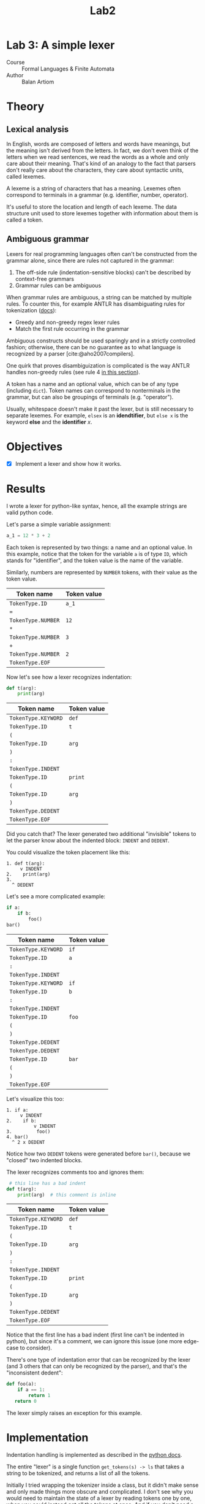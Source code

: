 #+title: Lab2
#+PROPERTY: header-args:python   :session :exports both :eval no-export
* Lab 3: A simple lexer
- Course :: Formal Languages & Finite Automata
- Author :: Balan Artiom

* Theory
** Lexical analysis
In English, words are composed of letters and words have meanings,
but the meaning isn't derived from the letters.
In fact, we don't even think of the letters when we read sentences,
we read the words as a whole and only care about their meaning.
That's kind of an analogy to the fact that parsers don't really care about the characters,
they care about syntactic units, called lexemes.

A lexeme is a string of characters that has a meaning.
Lexemes often correspond to terminals in a grammar (e.g. identifier, number, operator).

It's useful to store the location and length of each lexeme.
The data structure unit used to store lexemes together with information about them is called a token.
** Ambiguous grammar
Lexers for real programming languages often can't be constructed from the grammar alone,
since there are rules not captured in the grammar:
1) The off-side rule (indentation-sensitive blocks) can't be described by context-free grammars
2) Grammar rules can be ambiguous

When grammar rules are ambiguous, a string can be matched by multiple rules.
To counter this, for example ANTLR has disambiguating rules for tokenization ([[https://github.com/antlr/antlr4/blob/49b69bb31aa34654676a864b229a369680122470/doc/wildcard.md#nongreedy-lexer-subrules][docs]]):
+ Greedy and non-greedy regex lexer rules
+ Match the first rule occurring in the grammar

Ambiguous constructs should be used sparingly and in a strictly controlled fashion;
otherwise, there can be no guarantee as to what language is recognized by a parser [cite:@aho2007compilers].

One quirk that proves disambiguization is complicated is the way ANTLR handles non-greedy rules (see rule 4 [[https://github.com/antlr/antlr4/blob/49b69bb31aa34654676a864b229a369680122470/doc/wildcard.md#nongreedy-lexer-subrules][in this section]]).

A token has a name and an optional value, which can be of any type (including =dict=).
Token names can correspond to nonterminals in the grammar,
but can also be groupings of terminals (e.g. "operator").

Usually, whitespace doesn't make it past the lexer, but is still necessary to separate lexemes.
For example, =elsex= is an *idendtifier*, but =else x= is the keyword *else* and the *identifier* /x/.
* Objectives
- [X] Implement a lexer and show how it works.
* Results
I wrote a lexer for python-like syntax, hence, all the example strings are valid python code.

#+begin_src python :exports none
import sys, os
sys.path.append(os.path.join(os.path.dirname(sys.argv[0]), '..', 'src'))
from lexer import *

def tabulate_tokens(s):
    ls = get_tokens(inp)
    from tabulate import tabulate
    return tabulate([("={}=".format(t.type), "={}=".format(t.value) if t.value else '') for t in ls], tablefmt="orgtbl", headers=["Token name", "Token value"])
#+end_src

#+RESULTS:

Let's parse a simple variable assignment:
#+name: input
#+begin_src python
a_1 = 12 * 3 + 2
#+end_src

#+RESULTS: input

Each token is represented by two things: a name and an optional value.
In this example, notice that the token for the variable =a= is of type =ID=,
which stands for "identifier", and the token value is the name of the variable.

Similarly, numbers are represented by =NUMBER= tokens, with their value as the token value.
#+begin_src python :var inp=(get-val-of-named-src-block "input") :exports results :results drawer
tabulate_tokens(inp)
#+end_src

#+RESULTS:
:results:
| Token name         | Token value |
|--------------------+-------------|
| =TokenType.ID=     | =a_1=       |
| ===                |             |
| =TokenType.NUMBER= | =12=        |
| =*=                |             |
| =TokenType.NUMBER= | =3=         |
| =+=                |             |
| =TokenType.NUMBER= | =2=         |
| =TokenType.EOF=    |             |
:end:

Now let's see how a lexer recognizes indentation:
#+name: inp2
#+begin_src python
def t(arg):
    print(arg)
#+end_src

#+RESULTS: inp2

#+begin_src python :var inp=(get-val-of-named-src-block "inp2") :exports results :results drawer
tabulate_tokens(inp)
#+end_src

#+RESULTS:
:results:
| Token name          | Token value |
|---------------------+-------------|
| =TokenType.KEYWORD= | =def=       |
| =TokenType.ID=      | =t=         |
| =(=                 |             |
| =TokenType.ID=      | =arg=       |
| =)=                 |             |
| =:=                 |             |
| =TokenType.INDENT=  |             |
| =TokenType.ID=      | =print=     |
| =(=                 |             |
| =TokenType.ID=      | =arg=       |
| =)=                 |             |
| =TokenType.DEDENT=  |             |
| =TokenType.EOF=     |             |
:end:

Did you catch that?
The lexer generated two additional "invisible" tokens
to let the parser know about the indented block: =INDENT= and =DEDENT=.

You could visualize the token placement like this:
#+begin_example
1. def t(arg):
     v INDENT
2.    print(arg)
3.
  ^ DEDENT
#+end_example

Let's see a more complicated example:
#+name: inp3
#+begin_src python :eval no
if a:
    if b:
        foo()
bar()
#+end_src

#+begin_src python :var inp=(get-val-of-named-src-block "inp3") :exports results :results drawer
tabulate_tokens(inp)
#+end_src

#+RESULTS:
:results:
| Token name          | Token value |
|---------------------+-------------|
| =TokenType.KEYWORD= | =if=        |
| =TokenType.ID=      | =a=         |
| =:=                 |             |
| =TokenType.INDENT=  |             |
| =TokenType.KEYWORD= | =if=        |
| =TokenType.ID=      | =b=         |
| =:=                 |             |
| =TokenType.INDENT=  |             |
| =TokenType.ID=      | =foo=       |
| =(=                 |             |
| =)=                 |             |
| =TokenType.DEDENT=  |             |
| =TokenType.DEDENT=  |             |
| =TokenType.ID=      | =bar=       |
| =(=                 |             |
| =)=                 |             |
| =TokenType.EOF=     |             |
:end:

Let's visualize this too:
#+begin_example
1. if a:
     v INDENT
2.    if b:
          v INDENT
3.         foo()
4. bar()
  ^ 2 x DEDENT
#+end_example

Notice how two =DEDENT= tokens were generated before =bar()=,
because we "closed" two indented blocks.

The lexer recognizes comments too and ignores them:
#+name: inp4
#+begin_src python :eval no
 # this line has a bad indent
def t(arg):
    print(arg)  # this comment is inline
#+end_src

#+begin_src python :var inp=(get-val-of-named-src-block "inp4") :exports results :results drawer
tabulate_tokens(inp)
#+end_src

#+RESULTS:
:results:
| Token name          | Token value |
|---------------------+-------------|
| =TokenType.KEYWORD= | =def=       |
| =TokenType.ID=      | =t=         |
| =(=                 |             |
| =TokenType.ID=      | =arg=       |
| =)=                 |             |
| =:=                 |             |
| =TokenType.INDENT=  |             |
| =TokenType.ID=      | =print=     |
| =(=                 |             |
| =TokenType.ID=      | =arg=       |
| =)=                 |             |
| =TokenType.DEDENT=  |             |
| =TokenType.EOF=     |             |
:end:

Notice that the first line has a bad indent (first line can't be indented in python),
but since it's a comment, we can ignore this issue (one more edge-case to consider).

There's one type of indentation error that can be recognized by the lexer (and 3 others that can only be recognized by the parser),
and that's the "inconsistent dedent":
#+name: inp5
#+begin_src python :eval no
def foo(a):
    if a == 1:
        return 1
   return 0
#+end_src

The lexer simply raises an exception for this example.
* Implementation
Indentation handling is implemented as described in the [[https://docs.python.org/3/reference/lexical_analysis.html#indentation][python docs]].

The entire "lexer" is a single function =get_tokens(s) -> ls=
that takes a string to be tokenized, and returns a list of all the tokens.

Initially I tried wrapping the tokenizer inside a class, but it didn't make sense
and only made things more obscure and complicated.
I don't see why you would need to maintain the state of a lexer by reading tokens one by one,
when you could instead get all the tokens at once.
And if you don't need a state, there's no need for an object.

The =get_tokens= function reads characters using either =getch()=  or =peek()=,
depending on whether it wants to also consume the character.

The entire function is a loop that tokenizes the entire string,
until there's no more characters left, after which it generates the last token, =EOF=.
